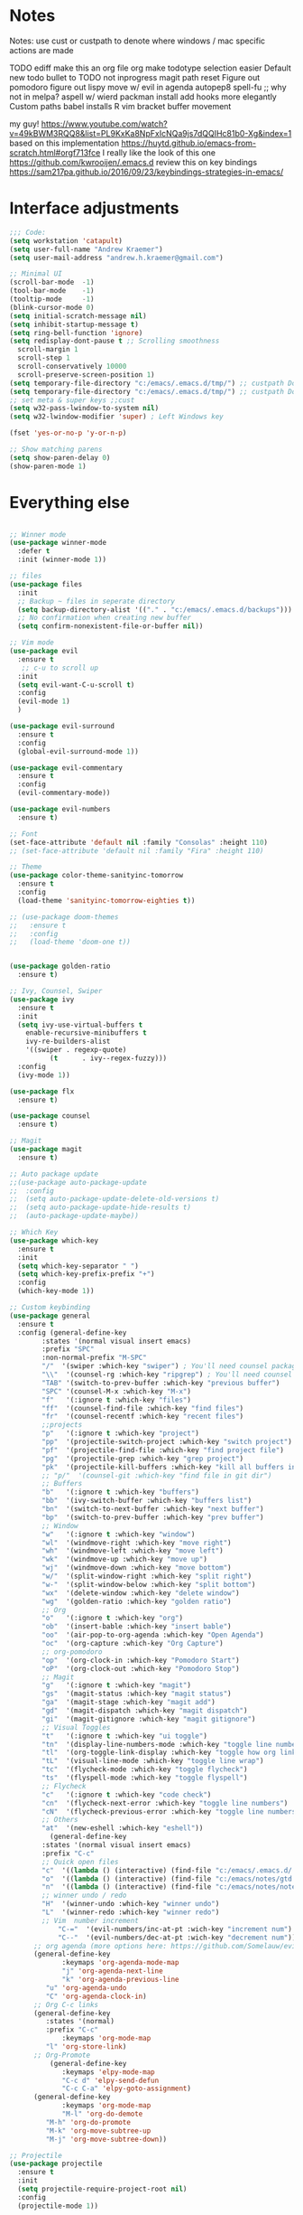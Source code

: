 * Notes
Notes:
use cust or custpath to denote where windows / mac specific actions are made

TODO
 ediff
 make this an org file
 org make todotype selection easier
 Default new todo bullet to TODO not inprogress
 magit path reset
 Figure out pomodoro
 figure out lispy
 move w/ evil in agenda
 autopep8
 spell-fu ;; why not in melpa? aspell w/ wierd packman install
 add hooks more elegantly
 Custom paths
 babel installs
 R
 vim bracket buffer movement


 my guy! https://www.youtube.com/watch?v=49kBWM3RQQ8&list=PL9KxKa8NpFxIcNQa9js7dQQIHc81b0-Xg&index=1
 based on this implementation https://huytd.github.io/emacs-from-scratch.html#orgf713fce
 I really like the look of this one https://github.com/kwrooijen/.emacs.d
 review this on key bindings https://sam217pa.github.io/2016/09/23/keybindings-strategies-in-emacs/
* Interface adjustments
#+begin_src emacs-lisp
;;; Code:
(setq workstation 'catapult)
(setq user-full-name "Andrew Kraemer")
(setq user-mail-address "andrew.h.kraemer@gmail.com")

;; Minimal UI
(scroll-bar-mode  -1)
(tool-bar-mode    -1)
(tooltip-mode     -1)
(blink-cursor-mode 0)
(setq initial-scratch-message nil)
(setq inhibit-startup-message t)
(setq ring-bell-function 'ignore)
(setq redisplay-dont-pause t ;; Scrolling smoothness
  scroll-margin 1
  scroll-step 1
  scroll-conservatively 10000
  scroll-preserve-screen-position 1)
(setq temporary-file-directory "c:/emacs/.emacs.d/tmp/") ;; custpath Don't save flycheck locally
(setq temporary-file-directory "c:/emacs/.emacs.d/tmp/") ;; custpath Don't save flycheck locally
;; set meta & super keys ;;cust
(setq w32-pass-lwindow-to-system nil)
(setq w32-lwindow-modifier 'super) ; Left Windows key

(fset 'yes-or-no-p 'y-or-n-p)

;; Show matching parens
(setq show-paren-delay 0)
(show-paren-mode 1)
#+end_src
* Everything else
#+begin_src emacs-lisp
 
;; Winner mode
(use-package winner-mode
  :defer t
  :init (winner-mode 1))

;; files
(use-package files
  :init
  ;; Backup ~ files in seperate directory
  (setq backup-directory-alist '(("." . "c:/emacs/.emacs.d/backups"))) ;; custpath
  ;; No confirmation when creating new buffer
  (setq confirm-nonexistent-file-or-buffer nil))

;; Vim mode
(use-package evil
  :ensure t
   ;; c-u to scroll up
  :init
  (setq evil-want-C-u-scroll t)
  :config
  (evil-mode 1)
  )

(use-package evil-surround
  :ensure t
  :config
  (global-evil-surround-mode 1))

(use-package evil-commentary
  :ensure t
  :config
  (evil-commentary-mode))

(use-package evil-numbers
  :ensure t)

;; Font
(set-face-attribute 'default nil :family "Consolas" :height 110)
;; (set-face-attribute 'default nil :family "Fira" :height 110)

;; Theme
(use-package color-theme-sanityinc-tomorrow
  :ensure t
  :config
  (load-theme 'sanityinc-tomorrow-eighties t))

;; (use-package doom-themes
;;   :ensure t
;;   :config
;;   (load-theme 'doom-one t))


(use-package golden-ratio
  :ensure t)

;; Ivy, Counsel, Swiper
(use-package ivy
  :ensure t
  :init
  (setq ivy-use-virtual-buffers t
	enable-recursive-minibuffers t
	ivy-re-builders-alist
	'((swiper . regexp-quote)
          (t      . ivy--regex-fuzzy)))
  :config
  (ivy-mode 1))

(use-package flx
  :ensure t)

(use-package counsel
  :ensure t)

;; Magit
(use-package magit
  :ensure t)

;; Auto package update
;;(use-package auto-package-update
;;  :config
;;  (setq auto-package-update-delete-old-versions t)
;;  (setq auto-package-update-hide-results t)
;;  (auto-package-update-maybe))

;; Which Key
(use-package which-key
  :ensure t
  :init
  (setq which-key-separator " ")
  (setq which-key-prefix-prefix "+")
  :config
  (which-key-mode 1))

;; Custom keybinding
(use-package general
  :ensure t
  :config (general-define-key
	    :states '(normal visual insert emacs)
	    :prefix "SPC"
	    :non-normal-prefix "M-SPC"
	    "/"  '(swiper :which-key "swiper") ; You'll need counsel package for this ;; consider counsel-git-grep
	    "\\"  '(counsel-rg :which-key "ripgrep") ; You'll need counsel package for this ;; consider counsel-git-grep
	    "TAB" '(switch-to-prev-buffer :which-key "previous buffer")
	    "SPC" '(counsel-M-x :which-key "M-x")
	    "f"   '(:ignore t :which-key "files")
	    "ff"  '(counsel-find-file :which-key "find files")
	    "fr"  '(counsel-recentf :which-key "recent files")
	    ;;projects
	    "p"   '(:ignore t :which-key "project")
	    "pp"  '(projectile-switch-project :which-key "switch project")
	    "pf"  '(projectile-find-file :which-key "find project file")
	    "pg"  '(projectile-grep :which-key "grep project")
	    "pk"  '(projectile-kill-buffers :which-key "kill all buffers in project")
	    ;; "p/"  '(counsel-git :which-key "find file in git dir")
	    ;; Buffers
	    "b"   '(:ignore t :which-key "buffers")
	    "bb"  '(ivy-switch-buffer :which-key "buffers list")
	    "bn"  '(switch-to-next-buffer :which-key "next buffer")
	    "bp"  '(switch-to-prev-buffer :which-key "prev buffer")
	    ;; Window
	    "w"   '(:ignore t :which-key "window")
	    "wl"  '(windmove-right :which-key "move right")
	    "wh"  '(windmove-left :which-key "move left")
	    "wk"  '(windmove-up :which-key "move up")
	    "wj"  '(windmove-down :which-key "move bottom")
	    "w/"  '(split-window-right :which-key "split right")
	    "w-"  '(split-window-below :which-key "split bottom")
	    "wx"  '(delete-window :which-key "delete window")
	    "wg"  '(golden-ratio :which-key "golden ratio")
	    ;; Org
	    "o"   '(:ignore t :which-key "org")
	    "ob"  '(insert-bable :which-key "insert bable")
	    "oo"  '(air-pop-to-org-agenda :which-key "Open Agenda")
	    "oc"  '(org-capture :which-key "Org Capture")
	    ;; org-pomodoro
	    "op"  '(org-clock-in :which-key "Pomodoro Start")
	    "oP"  '(org-clock-out :which-key "Pomodoro Stop")
	    ;; Magit
	    "g"   '(:ignore t :which-key "magit")
	    "gs"  '(magit-status :which-key "magit status")
	    "ga"  '(magit-stage :which-key "magit add")
	    "gd"  '(magit-dispatch :which-key "magit dispatch")
	    "gi"  '(magit-gitignore :which-key "magit gitignore")
	    ;; Visual Toggles
	    "t"   '(:ignore t :which-key "ui toggle")
	    "tn"  '(display-line-numbers-mode :which-key "toggle line numbers")
	    "tl"  '(org-toggle-link-display :which-key "toggle how org links show")
	    "tL"  '(visual-line-mode :which-key "toggle line wrap")
	    "tc"  '(flycheck-mode :which-key "toggle flycheck")
	    "ts"  '(flyspell-mode :which-key "toggle flyspell")
	    ;; Flycheck
	    "c"   '(:ignore t :which-key "code check")
	    "cn"  '(flycheck-next-error :which-key "toggle line numbers")
	    "cN"  '(flycheck-previous-error :which-key "toggle line numbers")
	    ;; Others
	    "at"  '(new-eshell :which-key "eshell"))
          (general-define-key
	    :states '(normal visual insert emacs)
	    :prefix "C-c"
	    ;; Quick open files
	    "c"  '((lambda () (interactive) (find-file "c:/emacs/.emacs.d/.emacs")) :which-key "open .emacs")
	    "o"  '((lambda () (interactive) (find-file "c:/emacs/notes/gtd.org")) :which-key "open org")
	    "n"  '((lambda () (interactive) (find-file "c:/emacs/notes/notes.org")) :which-key "open notes")
	    ;; winner undo / redo
	    "H"  '(winner-undo :which-key "winner undo")
	    "L"  '(winner-redo :which-key "winner redo")
	    ;; Vim  number increment
            "C-="  '(evil-numbers/inc-at-pt :wich-key "increment num")
            "C--"  '(evil-numbers/dec-at-pt :wich-key "decrement num"))
	  ;; org agenda (more options here: https://github.com/Somelauw/evil-org-mode/blob/master/evil-org-agenda.el)
	  (general-define-key
             :keymaps 'org-agenda-mode-map
             "j" 'org-agenda-next-line
             "k" 'org-agenda-previous-line
	     "u" 'org-agenda-undo
	     "C" 'org-agenda-clock-in)
	  ;; Org C-c links
	  (general-define-key
	     :states '(normal)
	     :prefix "C-c"
             :keymaps 'org-mode-map
	     "l" 'org-store-link)
	  ;; Org-Promote
          (general-define-key
             :keymaps 'elpy-mode-map
             "C-c d" 'elpy-send-defun
             "C-c C-a" 'elpy-goto-assignment)
	  (general-define-key
             :keymaps 'org-mode-map
             "M-l" 'org-do-demote
	     "M-h" 'org-do-promote
	     "M-k" 'org-move-subtree-up
	     "M-j" 'org-move-subtree-down))

;; Projectile
(use-package projectile
  :ensure t
  :init
  (setq projectile-require-project-root nil)
  :config
  (projectile-mode 1))

;; Org
;; (define-key org-agenda-mode-map "J" 'air-org-agenda-next-header)
;; (define-key org-agenda-mode-map "K" 'air-org-agenda-previous-header)
(use-package org-bullets
  :ensure t
  :config
  (add-hook 'org-mode-hook (lambda () (org-bullets-mode 1))))

(with-eval-after-load 'org (setq org-agenda-files
				'("c:/emacs/notes/")))

;; Org-Todos
(setq evil-org-key-theme '(textobjects navigation additional insert todo))
(setq org-todo-keywords
      (quote ((sequence "NEXT(n)" "TODO(t)" "WAITING(w@/)" "IN_PROGRESS(i)" "DONE(d)"))))

(setq org-refile-targets '(
                           (nil :maxlevel . 4)             ; refile to headings in the current buffer
                           (org-agenda-files :maxlevel . 4) ; refile to any of these files
                           ))

;; Org-Habits
(with-eval-after-load 'org
  (add-to-list 'org-modules 'org-habit t))
(setq org-habit-show-all-today t)

;; Org-Capture
(defvar my/org-meeting-template "** Meeting about %^{something}
  SCHEDULED: %<%Y-%m-%d %H:%M>
  *Attendees:*
  - [X] Nick Anderson
  - [ ] %?
  *Agenda:*
  -
  -
  *Notes:*
  ")

(setq org-capture-templates
    `(;; Note the backtick here, it's required so that the defvar based tempaltes will work!
      ;;http://comments.gmane.org/gmane.emacs.orgmode/106890

      ("t" "To-do" entry (file+headline "c:/emacs/notes/gtd.org" "Inbox")
        "** TODO [#%^{priority}] %^{Task Description}" :prepend t)
      ("c" "To-do Link" entry (file+headline "c:/emacs/notes/gtd.org" "Inbox")
        "** TODO [#%^{priority}] %A \n:PROPERTIES:\n:Created: %U\n:Source: %a\n:END:\n%?"
	:prepend t)
      ("m" "Meeting" entry (file+headline "c:/emacs/notes/meetings.org" "Meeting Notes")
       ,my/org-meeting-template)
))

;; Org-Priority
(setq org-lowest-priority ?D)
(setq org-default-priority ?D)
(setq org-agenda-sorting-strategy
      '((agenda time-up priority-down tag-up category-keep effort-up)
        ;; (todo user-defined-up todo-state-up priority-down effort-up)
        (todo todo-state-up priority-down effort-up)
        (tags user-defined-up)
        (search category-keep)))

;; Org-Agenda custom view
;; https://blog.aaronbieber.com/2016/09/24/an-agenda-for-life-with-org-mode.html
(defun air-org-skip-subtree-if-habit ()
  "Skip an agenda entry if it has a STYLE property equal to \"habit\"."
  (let ((subtree-end (save-excursion (org-end-of-subtree t))))
    (if (string= (org-entry-get nil "STYLE") "habit")
        subtree-end
      nil)))

(defun air-org-skip-subtree-if-priority (priority)
  "Skip an agenda subtree if it has a priority of PRIORITY.
IORITY may be one of the characters ?A, ?B, or ?C."
  (let ((subtree-end (save-excursion (org-end-of-subtree t)))
        (pri-value (* 1000 (- org-lowest-priority priority)))
        (pri-current (org-get-priority (thing-at-point 'line t))))
    (if (= pri-value pri-current)
        subtree-end
      nil)))
(setq org-agenda-custom-commands
      '(("d" "Daily agenda and all TODOs"
         ((tags "PRIORITY=\"A\""
                ((org-agenda-skip-function '(org-agenda-skip-entry-if 'todo 'done))
                 (org-agenda-overriding-header "High-priority unfinished tasks:")))
          (agenda "test" ((org-agenda-ndays 1)
                      (org-agenda-overriding-header "ALL normal priority tasks:")))
          (tags (or "PRIORITY=\"B\"" "PRIORITY=\"C\"")
                ((org-agenda-skip-function '(org-agenda-skip-entry-if 'todo 'done))
                 (org-agenda-overriding-header "Unfinished tasks:")))
          (alltodo ""
                   ((org-agenda-skip-function '(or (air-org-skip-subtree-if-habit)
                                                   (air-org-skip-subtree-if-priority ?A)
                                                   (air-org-skip-subtree-if-priority ?B)
                                                   (org-agenda-skip-if nil '(scheduled deadline))))
                    (org-agenda-overriding-header "Eventually:"))))
         ;; ((org-agenda-compact-blocks t)) ;; removes = breaks
         )))

(defun air-org-agenda-next-header ()
"Jump to the next header in an agenda series."
  (interactive)
  (air--org-agenda-goto-header))

(defun air-org-agenda-previous-header ()
  "Jump to the previous header in an agenda series."
  (interactive)
  (air--org-agenda-goto-header t))

(defun air--org-agenda-goto-header (&optional backwards)
  "Find the next agenda series header forwards or BACKWARDS."
  (let ((pos (save-excursion
               (goto-char (if backwards
                              (line-beginning-position)
                            (line-end-position)))
               (let* ((find-func (if backwards
                                     'previous-single-property-change
                                   'next-single-property-change))
                      (end-func (if backwards
                                    'max
                                  'min))
                      (all-pos-raw (list (funcall find-func (point) 'org-agenda-structural-header)
                                         (funcall find-func (point) 'org-agenda-date-header)))
                      (all-pos (cl-remove-if-not 'numberp all-pos-raw))
                      (prop-pos (if all-pos (apply end-func all-pos) nil)))
                 prop-pos))))
    (if pos (goto-char pos))
    (if backwards (goto-char (line-beginning-position)))))

(defun air-pop-to-org-agenda (&optional split)
  "Visit the org agenda, in the current window or a SPLIT."
  (interactive "P")
  (org-agenda nil "d")
  (when (not split)
    (delete-other-windows)))

;; Org-Pomodoro ;; https://github.com/yanivdll/.emacs.d/blob/master/config.org
(use-package org-pomodoro
  :ensure t
  :commands (org-pomodoro)
  :config
  ;; (setq alert-user-configuration (quote ((((:category . "org-pomodoro")) libnotify nil))))
  )

;; Bable
(org-babel-do-load-languages
'org-babel-load-languages
'((R . t)
    (python . t)))
;; put viz inline by default
(setq org-startup-with-inline-images t)


(defun insert-bable ()
  "Insert src_sections for viz in orgmode."
  (interactive)
  (insert "#+begin_src "
          (read-string "Enter Language (R, python, lisp): ")
          (if (equal (read-string "Return Viz (y/n) ") "y")
              " :results output graphics :file img.png"
            ""))
  (insert "\n \n#+end_src"))
;;End Orgmode;;

;; Yasnippet
(use-package yasnippet
  :ensure t
  :defer 2
  :init
  (yas-global-mode 1))

;; Python
(use-package elpy
  :ensure t
  :defer t
  :init
    (advice-add 'python-mode :before 'elpy-enable)
    (setq python-shell-interpreter "jupyter"
       python-shell-interpreter-args "console --simple-prompt"
       python-shell-prompt-detect-failure-warning nil)
    (pyvenv-activate "C:/Users/akraemer/Anaconda3/envs/py37")
  :config
    (setq elpy-modules (delq 'elpy-module-flymake elpy-modules)) ;; don't use use flymake
    (add-hook 'elpy-mode-hook 'flycheck-mode) ;; use use flycheck instead
    (setq flycheck-python-flake8-executable "c:/Users/akraemer/Anaconda3/Scripts/flake8.exe") ;;custpath ;; note that flake8 config is in c:/Users/akraemer/.flake8
)

;; Lispy
(use-package lispy
  :ensure t
  :defer t
  :init
    (add-hook 'lisp-mode-hook 'lispy-mode)
    (add-hook 'emacs-lisp-mode-hook 'lispy-mode)
  )

;; (use-package lispyville
;;   :ensure t
;;   :defer t
;;   :init
;;     (add-hook 'lispy-mode-hook #'lispyville-mode)
;;   )


;; Exporting
(use-package ox-pandoc
  :ensure t
  :defer t
  )

;; eshell config
(defun new-eshell ()
  "Add link to where I found this."
  (interactive)
  (when (one-window-on-screen-p)
    (let* ((lines (window-body-height))
           (new-window (split-window-vertically (floor (* 0.7 lines)))))
      (select-window new-window)
      (eshell "eshell"))))

(defun one-window-on-screen-p ()
  "Figure out docstring."
  (= (length (window-list)) 1))

;; Flycheck
(use-package spell-fu
  :ensure t)

(use-package flycheck
  :ensure t)
(setq flymake-run-in-place nil) ;; don't save flymake locally
#+end_src
